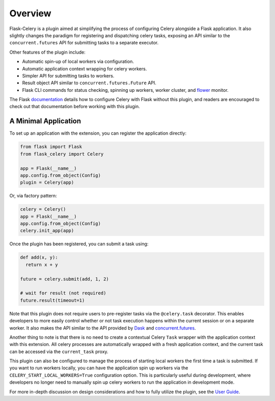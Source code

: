 
Overview
========

Flask-Celery is a plugin aimed at simplifying the process of configuring Celery alongside a Flask application. It also slightly changes the paradigm for registering and dispatching celery tasks, exposing an API similar to the ``concurrent.futures`` API for submitting tasks to a separate executor.

Other features of the plugin include:

* Automatic spin-up of local workers via configuration.
* Automatic application context wrapping for celery workers.
* Simpler API for submitting tasks to workers.
* Result object API similar to ``concurrent.futures.Future`` API.
* Flask CLI commands for status checking, spinning up workers, worker cluster, and `flower <https://flower.readthedocs.io/en/latest/>`_ monitor.

The Flask `documentation <https://flask.palletsprojects.com/en/1.1.x/patterns/celery/>`_ details how to configure Celery with Flask without this plugin, and readers are encouraged to check out that documentation before working with this plugin.

.. Other alternatives to consider when choosing an execution engine for your app are:
..
..   * `Flask-Dask <https://flask-dask.readthedocs.io/en/latest/>`_
..   * `Flask-Executor <https://flask-executor.readthedocs.io/en/latest/>`_


A Minimal Application
---------------------

To set up an application with the extension, you can register the application directly:

.. code-block:: python

    from flask import Flask
    from flask_celery import Celery

    app = Flask(__name__)
    app.config.from_object(Config)
    plugin = Celery(app)


Or, via factory pattern:

.. code-block:: python

    celery = Celery()
    app = Flask(__name__)
    app.config.from_object(Config)
    celery.init_app(app)


Once the plugin has been registered, you can submit a task using:

.. code-block:: python

    def add(x, y):
      return x + y

    future = celery.submit(add, 1, 2)

    # wait for result (not required)
    future.result(timeout=1)


Note that this plugin does not require users to pre-register tasks via the ``@celery.task`` decorator. This enables developers to more easily control whether or not task execution happens within the current session or on a separate worker. It also makes the API similar to the API provided by `Dask <https://docs.dask.org/en/latest/>`_ and `concurrent.futures <https://docs.python.org/3/library/concurrent.futures.html>`_.

Another thing to note is that there is no need to create a contextual Celery ``Task`` wrapper with the application context with this extension. All celery processes are automatically wrapped with a fresh application context, and the current task can be accessed via the ``current_task`` proxy.

This plugin can also be configured to manage the process of starting local workers the first time a task is submitted. If you want to run workers locally, you can have the application spin up workers via the  ``CELERY_START_LOCAL_WORKERS=True`` configuration option. This is particularly useful during development, where developers no longer need to manually spin up celery workers to run the application in development mode.

For more in-depth discussion on design considerations and how to fully utilize the plugin, see the `User Guide <./usage.html>`_.
